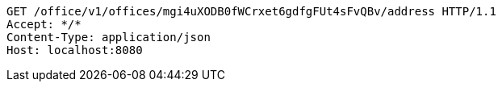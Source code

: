 [source,http,options="nowrap"]
----
GET /office/v1/offices/mgi4uXODB0fWCrxet6gdfgFUt4sFvQBv/address HTTP/1.1
Accept: */*
Content-Type: application/json
Host: localhost:8080

----